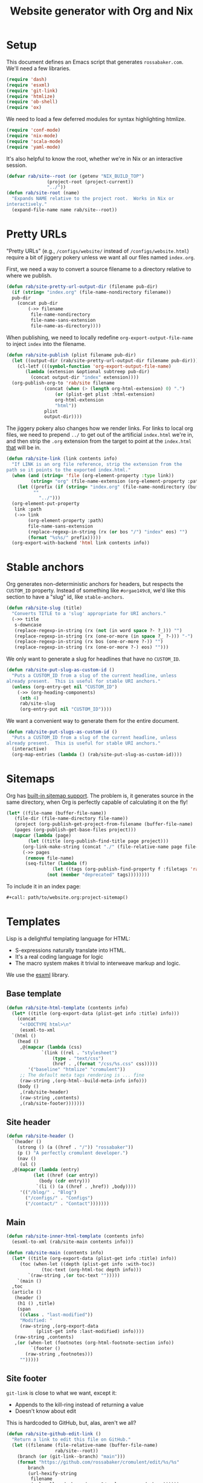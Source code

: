 #+title: Website generator with Org and Nix
#+PROPERTY: header-args      :results silent
#+PROPERTY: header-args:nix  :eval no :mkdirp yes
#+PROPERTY: header-args:css  :eval no :tangle `,(rab/site-root "tmp/hugo/static/css/cromulent.css") :mkdirp yes
#+LAST_MODIFIED: [2023-06-27 Tue 00:45 EDT]

* Setup
:PROPERTIES:
:CUSTOM_ID: setup
:END:

This document defines an Emacs script that generates =rossabaker.com=.
We'll need a few libraries.

#+begin_src emacs-lisp
  (require 'dash)
  (require 'esxml)
  (require 'git-link)
  (require 'htmlize)
  (require 'ob-shell)
  (require 'ox)
#+end_src

We need to load a few deferred modules for syntax highlighting htmlize.

#+begin_src emacs-lisp
  (require 'conf-mode)
  (require 'nix-mode)
  (require 'scala-mode)
  (require 'yaml-mode)
#+end_src

It's also helpful to know the root, whether we're in Nix or an
interactive session.

#+begin_src emacs-lisp
  (defvar rab/site--root (or (getenv "NIX_BUILD_TOP")
			     (project-root (project-current))
			     "../"))
  (defun rab/site-root (name)
    "Expands NAME relative to the project root.  Works in Nix or
  interactively."
    (expand-file-name name rab/site--root))
#+end_src

* Pretty URLs
:PROPERTIES:
:CUSTOM_ID: pretty-urls
:END:

"Pretty URLs" (e.g., ~/configs/website/~ instead of
~/configs/website.html~) require a bit of jiggery pokery unless we
want all our files named ~index.org~.

First, we need a way to convert a source filename to a directory
relative to where we publish.

#+begin_src emacs-lisp
  (defun rab/site-pretty-url-output-dir (filename pub-dir)
    (if (string= "index.org" (file-name-nondirectory filename))
	pub-dir
      (concat pub-dir
	      (->> filename
		   file-name-nondirectory
		   file-name-sans-extension
		   file-name-as-directory))))
#+end_src

When publishing, we need to locally redefine
=org-export-output-file-name= to inject =index= into the filename.

#+begin_src emacs-lisp
  (defun rab/site-publish (plist filename pub-dir)
    (let ((output-dir (rab/site-pretty-url-output-dir filename pub-dir)))
      (cl-letf (((symbol-function 'org-export-output-file-name)
		 (lambda (extension &optional subtreep pub-dir)
		   (concat output-dir "index" extension))))
	(org-publish-org-to 'rab/site filename
			    (concat (when (> (length org-html-extension) 0) ".")
				    (or (plist-get plist :html-extension)
					org-html-extension
					"html"))
			    plist
			    output-dir))))
#+end_src

The jiggery pokery also changes how we render links.  For links to
local org files, we need to prepend ~../~ to get out of the artificial
~index.html~ we're in, and then strip the ~.org~ extension from the
target to point at the ~index.html~ _that_ will be in.

#+begin_src emacs-lisp
  (defun rab/site-link (link contents info)
    "If LINK is an org file reference, strip the extension from the
  path so it points to the exported index.html."
    (when (and (string= 'file (org-element-property :type link))
	       (string= "org" (file-name-extension (org-element-property :path link))))
      (let ((prefix (if (string= "index.org" (file-name-nondirectory (buffer-file-name)))
			""
		      "../")))
	(org-element-put-property
	 link :path
	 (->> link
	      (org-element-property :path)
	      file-name-sans-extension
	      (replace-regexp-in-string (rx (or bos "/") "index" eos) "")
	      (format "%s%s/" prefix)))))
    (org-export-with-backend 'html link contents info))
#+end_src

* Stable anchors
:PROPERTIES:
:CUSTOM_ID: stable-anchors
:END:

Org generates non-deterministic anchors for headers, but respects the
~CUSTOM_ID~ property.  Instead of something like ~#orgae149c8~, we'd
like this section to have a "slug" id, like ~stable-anchors~.

#+begin_src emacs-lisp
  (defun rab/site-slug (title)
    "Converts TITLE to a 'slug' appropriate for URI anchors."
    (->> title
	 s-downcase
	 (replace-regexp-in-string (rx (not (in word space ?- ?_))) "")
	 (replace-regexp-in-string (rx (one-or-more (in space ?_ ?-))) "-")
	 (replace-regexp-in-string (rx bos (one-or-more ?-)) "")
	 (replace-regexp-in-string (rx (one-or-more ?-) eos) "")))
#+end_src

We only want to generate a slug for headlines that have no ~CUSTOM_ID~.

#+begin_src emacs-lisp
  (defun rab/site-put-slug-as-custom-id ()
    "Puts a CUSTOM_ID from a slug of the current headline, unless
  already present.  This is useful for stable URI anchors."
    (unless (org-entry-get nil "CUSTOM_ID")
      (->> (org-heading-components)
	   (nth 4)
	   rab/site-slug
	   (org-entry-put nil "CUSTOM_ID"))))
#+end_src

We want a convenient way to generate them for the entire document.

#+begin_src emacs-lisp
  (defun rab/site-put-slugs-as-custom-id ()
    "Puts a CUSTOM_ID from a slug of the current headline, unless
  already present.  This is useful for stable URI anchors."
    (interactive)
    (org-map-entries (lambda () (rab/site-put-slug-as-custom-id))))
#+end_src

* Sitemaps
:PROPERTIES:
:CUSTOM_ID: sitemaps
:END:

Org has [[https://orgmode.org/manual/Site-map.html][built-in sitemap support]].  The problem is, it generates source
in the same directory, when Org is perfectly capable of calculating it
on the fly!

#+name: project-sitemap
#+begin_src emacs-lisp :eval no
  (let* ((file-name (buffer-file-name))
	 (file-dir (file-name-directory file-name))
	 (project (org-publish-get-project-from-filename (buffer-file-name) 'up))
	 (pages (org-publish-get-base-files project)))
    (mapcar (lambda (page)
	      (let ((title (org-publish-find-title page project)))
		(org-link-make-string (concat "./" (file-relative-name page file-dir)) title)))
	    (->> pages
		 (remove file-name)
		 (seq-filter (lambda (f)
			       (let ((tags (org-publish-find-property f :filetags 'rab/site)))
				 (not (member "deprecated" tags))))))))
#+end_src

To include it in an index page:

#+begin_src org :eval no
  ,#+call: path/to/website.org:project-sitemap()
#+end_src

* Templates
:PROPERTIES:
:CUSTOM_ID: templates
:END:

Lisp is a delightful templating language for HTML:

- S-expressions naturally translate into HTML.
- It's a real coding language for logic
- The macro system makes it trivial to interweave markup and logic.

We use the [[https://github.com/tali713/esxml][esxml]] library.

** Base template
:PROPERTIES:
:CUSTOM_ID: base-template
:END:

#+begin_src emacs-lisp
  (defun rab/site-html-template (contents info)
    (let* ((title (org-export-data (plist-get info :title) info)))
      (concat
       "<!DOCTYPE html>\n"
       (esxml-to-xml
	`(html ()
	  (head ()
	   ,@(mapcar (lambda (css)
		       `(link ((rel . "stylesheet")
			       (type . "text/css")
			       (href . ,(format "/css/%s.css" css)))))
	      '("baseline" "htmlize" "cromulent"))
	   ;; The default meta tags rendering is ... fine
	   (raw-string ,(org-html--build-meta-info info)))
	  (body ()
	   ,(rab/site-header)
	   (raw-string ,contents)
	   ,(rab/site-footer)))))))
#+end_src

** Site header
:PROPERTIES:
:CUSTOM_ID: site-header
:END:

#+begin_src emacs-lisp
  (defun rab/site-header ()
    `(header ()
      (strong () (a ((href . "/")) "rossabaker"))
      (p () "A perfectly cromulent developer.")
      (nav ()
       (ul ()
	,@(mapcar (lambda (entry)
		    (let ((href (car entry))
			  (body (cdr entry)))
		     `(li () (a ((href . ,href)) ,body))))
	   '(("/blog/" . "Blog")
	     ("/configs/" . "Configs")
	     ("/contact/" . "Contact")))))))
#+end_src

** Main
:PROPERTIES:
:CUSTOM_ID: main
:END:

#+begin_src emacs-lisp
  (defun rab/site-inner-html-template (contents info)
    (esxml-to-xml (rab/site-main contents info)))

  (defun rab/site-main (contents info)
    (let* ((title (org-export-data (plist-get info :title) info))
	   (toc (when-let ((depth (plist-get info :with-toc))
			   (toc-text (org-html-toc depth info)))
		  `(raw-string ,(or toc-text "")))))
      `(main ()
	,toc
	(article ()
	 (header ()
	  (h1 () ,title)
	  (span
	   ((class . "last-modified"))
	   "Modified: "
	   (raw-string ,(org-export-data
			 (plist-get info :last-modified) info))))
	 (raw-string ,contents)
	 ,(or (when-let (footnotes (org-html-footnote-section info))
	       `(footer ()
		 (raw-string ,footnotes)))
	   "")))))
#+end_src

** Site footer
:PROPERTIES:
:CUSTOM_ID: site-footer
:END:

=git-link= is close to what we want, except it:
- Appends to the kill-ring instead of returning a value
- Doesn't know about edit

This is hardcoded to GitHub, but, alas, aren't we all?

#+begin_src emacs-lisp
  (defun rab/site-github-edit-link ()
    "Return a link to edit this file on GitHub."
    (let ((filename (file-relative-name (buffer-file-name)
					rab/site--root))
	  (branch (or (git-link--branch) "main")))
      (format "https://github.com/rossabaker/cromulent/edit/%s/%s"
	      branch
	      (url-hexify-string
	       filename
	       (url--allowed-chars (cons ?/ url-unreserved-chars))))))
#+end_src

#+begin_src emacs-lisp
  (defun rab/site-footer ()
    `(footer ()
      (address ((class . "h-card vcard"))
       ;; (img ((class . "u-photo")
       ;; 	   (alt . "Profile photo of Ross A. Baker")
       ;; 	   (src . "/img/profile.jpg")))
       (a ((class . "u-url u-uid p-name")
	   (href . "https://rossabaker.com/"))
	(span ((class . "p-given-name")) "Ross")
	" "
	(span ((class . "p-additional-name")) (abbr () "A."))
	" "
	(span ((class . "p-family-name")) "Baker"))
       " "
       (small () (span ((class . "u-pronoun")) "(he/him)"))
       (ul ()
	(li () (a ((href . "mailto:ross@rossabaker.com"))
		(span ((class . "fa fa-envelope-o")) "Email")))
	(li () (a ((href . "https://github.com/rossabaker")
		   (rel . "me"))
		(span ((class . "fa fa-github")) "GitHub")))
	(li () (a ((href . "https://matrix.to/#/@ross:rossabaker.com")
		   (rel . "me"))
		(span ((class . "fa fa-matrix-org")) "Matrix")))
	(li () (a ((href . "https://social.rossabaker.com")
		   (rel . "me"))
		(span ((class . "fa fa-mastodon")) "Fediverse"))))
       (a ((href . ,(rab/site-github-edit-link)))
	"Edit on GitHub"))))
#+end_src

** Summary blocks
:PROPERTIES:
:CUSTOM_ID: summary-blocks
:END:

The HTML =<summary>= element can't contain =<p>= tags.  Our default
rendering within a =#begin_summary= special block puts them there.
Let's get them out.

=org-str= should be exported as =rab/site-html=, but I haven't figured
out how to get that to respect =:body-only= yet.

#+begin_src emacs-lisp
  (defun rab/site-special-block (special-block contents info)
    (let ((block-type (org-element-property :type special-block)))
      (message "SPECIAL BLOCK %s" block-type)
      (cond ((string= block-type "summary")
	     (let* ((org-str (org-element-interpret-data
			      (org-element-contents special-block)))
		    (text (org-export-string-as
			   org-str 'html :body-only))
		    (cleaned (replace-regexp-in-string
			      (rx "<" (zero-or-one "/") "p>")
			      ""
			      text)))
	       (format "<summary>%s</summary>" cleaned)))
	    (t (org-html-special-block
		special-block contents info)))))
#+end_src

* Style
:PROPERTIES:
:CUSTOM_ID: style
:END:

Much of our styling comes from the [[file:css.org][CSS baseline]].  Some specific
branding and tweaks specific to this site follow.

** Code highlighting
:PROPERTIES:
:CUSTOM_ID: code-highlighting
:END:

We use [[https://github.com/hniksic/emacs-htmlize][htmlize]] for code highlighting.  It's nicer to render CSS classes
and externalize the style.

#+begin_src emacs-lisp
  (setq org-html-htmlize-output-type 'css)
#+end_src

Extract all the fonts known to Emacs into a stylesheet.  This couples
the website to the Emacs theme, but it's my site and my choice of
theme, so neener neener.

#+begin_aside
This should run as part of the site build, but the text properties of
the faces disappear in batch mode.  It doesn't change that often, so
we grudgingly check it in.
#+end_aside

#+begin_src emacs-lisp
  (defun rab/site-generate-htmlize-css ()
    (interactive)
    (org-html-htmlize-generate-css)
    (with-current-buffer "*html*"
      (let ((file (rab/site-root "src/hugo/static/css/htmlize.css")))
	(save-excursion
	  (goto-char (point-min))
	  (when-let ((end (search-forward "<!--")))
	    (delete-region (point-min) end))
	  (goto-char (point-max))
	  (when-let ((start (search-backward "-->")))
	    (delete-region start (point-max)))
	  (goto-char (point-min))
	  (cl-flet ((delete-css-rule (name)
		      (when-let
			  ((start
			    (and (search-forward (format " %s {" name))
				 (progn (beginning-of-line) (point))))
			   (end (progn (end-of-line)
				       (backward-up-list)
				       (forward-sexp)
				       (point))))
			(delete-region start end))))
	    (delete-css-rule "a")
	    (delete-css-rule "a:hover"))
	  (mkdir (file-name-directory file) t)
	  (write-file file)))))
#+end_src

** Table of contents
:PROPERTIES:
:CUSTOM_ID: table-of-contents-style
:END:

#+begin_src css
  nav#table-of-contents h2 {
      display: none;
  }

  nav#table-of-contents ul {
      padding-left: 1em;
  }

  nav#table-of-contents li {
      list-style: none;
      list-margin: 1em;
  }
#+end_src

** Responsive Layout
:PROPERTIES:
:CUSTOM_ID: responsive-layout
:END:

#+begin_src css
  main > article { grid-area: article; }
  main > nav     { grid-area: nav; }

  @media all and (min-width: 70ch) {
      body {
	  width: clamp(70ch, 100%, 110ch);
      }

      main {
	  display: grid;
	  grid-template-columns: 1fr, 30ch;
	  grid-template-areas:
	      'article nav';
      }

      nav {
	  font-size: 80%;
      }
  }
#+end_src

* Tags
:PROPERTIES:
:CUSTOM_ID: tags
:END:
* Backend
:PROPERTIES:
:CUSTOM_ID: backend
:END:

To hook our templates into Org export, we derive from the stock
[[https://orgmode.org/manual/HTML-Export.html][ox-html]] backend.

#+begin_src emacs-lisp
  (org-export-define-derived-backend 'rab/site 'html
    :translate-alist
    '((template . rab/site-html-template)
      (inner-template . rab/site-inner-html-template)
      (link . rab/site-link)
      (special-block . rab/site-special-block))
    :options-alist
    '((:filetags "FILETAGS" nil nil split)
      (:last-modified "LAST_MODIFIED" nil nil parse)))
#+end_src

* Publishing
:PROPERTIES:
:CUSTOM_ID: publishing
:END:

** Legacy ox-hugo build
:PROPERTIES:
:CUSTOM_ID: legacy-ox-hugo-build
:END:

As mentioned earlier, we're migrating from an [[https://github.com/kaushalmodi/ox-hugo][ox-hugo]] setup.  We need
export all the pages from that document before our own export.

#+begin_src emacs-lisp
  (require 'ox-hugo)
  (require 'ob-shell)
  (with-current-buffer (find-file-noselect
			(rab/site-root "src/org/rossabaker.org"))
    (let ((org-confirm-babel-evaluate nil))
      (org-babel-tangle)
      (org-hugo-export-wim-to-md t)))
#+end_src

** Tangle multiple files
:PROPERTIES:
:CUSTOM_ID: tangle-multiple-files
:END:

~org-babel-tangle-publish~ is almost what we want, except it flattens
everything into ~:publishing-directory~.  We've already specified
where everything needs to go!

#+begin_src emacs-lisp
  (defun rab/site-tangle-file (_ filename _)
    "Tangle FILENAME."
    (org-babel-tangle-file filename))
#+end_src

** ox-html setup
:PROPERTIES:
:CUSTOM_ID: ox-html-setup
:END:

This will be the main build moving forward.

#+begin_src emacs-lisp
  (setq-local user-full-name "Ross A. Baker"
	      org-publish-timestamp-directory (rab/site-root "tmp/org-timestamps"))

  (setq org-publish-project-alist
	`(("rossabaker.com:static"
	   :base-directory ,(rab/site-root "src/org")
	   :base-extension ,(rx (or "css" "js" "png"
				 "jpg" "gif" "pdf"))
	   :recursive t
	   :publishing-function org-publish-attachment
	   :publishing-directory ,(rab/site-root "tmp/hugo/static"))
	  ("rossabaker.com:meta"
	   :base-directory ,(rab/site-root "src/org")
	   :recursive nil
	   :exclude ,(rx "rossabaker.org")
	   :publishing-function rab/site-publish
	   :publishing-directory ,(rab/site-root "tmp/hugo/static")
	   :html-doctype "html5"
	   :html-html5-fancy t
	   :html-container "section")
	  ("rossabaker.com:configs"
	   :base-directory ,(rab/site-root "src/org/configs")
	   :recursive t
	   :exclude ,(rx (or (seq (or "config" "img" "talks" "tmp")
			      "/" (* nonl)) "rossabaker.org"))
	   :publishing-function rab/site-publish
	   :publishing-directory ,(rab/site-root
				   "tmp/hugo/static/configs")
	   :html-doctype "html5"
	   :html-html5-fancy t
	   :html-container "section")
	  ("rossabaker.com:tangles"
	   :base-directory ,(rab/site-root "src/org")
	   :publishing-directory ,(rab/site-root "")
	   :recursive t
	   :exclude ,(rx (or (seq (or "config" "img" "talks" "tmp")
			      "/" (* nonl)) "rossabaker.org"))
	   :publishing-function rab/site-tangle-file)))

  (org-publish-all t)
#+end_src

* Nix build
:PROPERTIES:
:CUSTOM_ID: nix-build
:END:

The website is just another package within our flake.  The derivation
loads this document and runs ~org-babel-execute-buffer~.  While we are
porting from the old ox-hugo site, this renders a Hugo site to
=tmp/hugo=.  We then run Hugo to create the site.

We run [[https://github.com/svenkreiss/html5validator][html5validator]] and [[https://github.com/lycheeverse/lychee][lychee]] to validate HTML and links in the
check phase.  The ~tmp/hugo/static/blog~ link is temporarily excluded
until it migrates from ox-hugo.

Finally, the =public/= directory rendered by Hugo is copied to the
derivation output.

#+begin_src nix :tangle `,(rab/site-root "gen/website/default.nix")
  { src, emacs, gnupg, hugo, html5validator, hyperlink, stdenv }:

  stdenv.mkDerivation rec {
    name = "rossabaker.com";
    inherit src;
    nativeBuildInputs = [
      emacs
      gnupg
      hugo
      html5validator
      hyperlink
    ];
    buildPhase = ''
      cd ..
      export PATH=${gnupg}/bin:$PATH

      # https://emacs.stackexchange.com/a/70847
      ${emacs}/bin/emacs --batch -l ob -l ob-shell --eval "
	(let ((org-confirm-babel-evaluate nil))
	  (with-current-buffer (find-file-noselect \"src/org/configs/website.org\")
	    (org-babel-execute-buffer)
	    (save-buffer)))
      "

      # Reassemble netlify.toml from its constitutents
      for toml in tmp/netlify.toml.d/*; do
	cat $toml >> tmp/hugo/static/netlify.toml
      done

      ${hugo}/bin/hugo --config tmp/hugo/config.toml
    '';

    doCheck = true;
    checkPhase = ''
      html5validator --log INFO --root tmp/hugo/static
      hyperlink public/ --check-anchors
    '';

    installPhase = ''
      mkdir $out
      cp -r public/. $out
    '';
  }
#+end_src

To avoid [[https://nixos.wiki/wiki/Import_From_Derivation][Import From Derivation]], this Nix expression is [[https://orgmode.org/manual/Extracting-Source-Code.html][tangled]] and
[[file:git-repository.org::#committed-generated-sources][committed as generated source]].

** Try it locally
:PROPERTIES:
:CUSTOM_ID: try-it-locally
:END:

To build the site locally into ~./result~, run:

#+begin_src sh :tangle no
  nix build .#website
#+end_src

* Credits
:PROPERTIES:
:CUSTOM_ID: credits
:END:

This process is heavily inspired by the [[https://systemcrafters.net/live-streams/may-12-2023/][System Crafters]] redesign.

* TODO Outstanding work                                            :noexport:
:PROPERTIES:
:CUSTOM_ID: outstanding-work
:END:

- [ ] RSS feed
- [ ] Minimize HTML
- [ ] Cache busting
- [ ] Proper =<datetime>= elements

# Local Variables:
# org-confirm-babel-evaluate: nil
# End:
